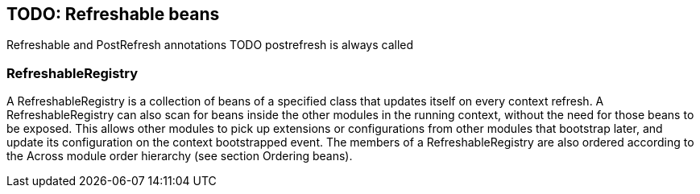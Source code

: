 == TODO: Refreshable beans
Refreshable and PostRefresh annotations TODO
postrefresh is always called

=== RefreshableRegistry
A RefreshableRegistry is a collection of beans of a specified class that updates itself on every context refresh.  A RefreshableRegistry can also scan for beans inside the other modules in the running context, without the need for those beans to be exposed.  This allows other modules to pick up extensions or configurations from other modules that bootstrap later, and update its configuration on the context bootstrapped event.
The members of a RefreshableRegistry are also ordered according to the Across module order hierarchy (see section Ordering beans).
